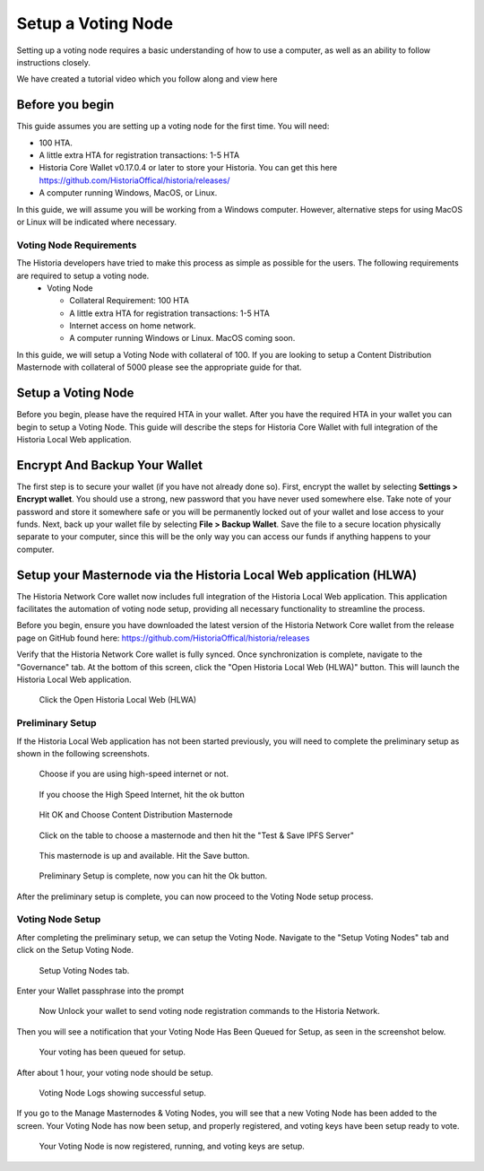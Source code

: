 .. meta::
   :description: This guide describes how to set up a Historia voting node. 
   :keywords: historia, guide, voting nodes, setup,

.. _votingnode-setup:

==========================================
Setup a Voting Node
==========================================

Setting up a voting node requires a basic understanding of how to use a computer, as well as an ability to follow instructions closely. 

We have created a tutorial video which you follow along and view here

.. raw:: html

   <div style="position: relative; padding-bottom: 56.25%; height: 0; margin-bottom: 2em; overflow: hidden; max-width: 100%; height: auto;">
      <iframe src="https://www.youtube.com/embed/upYk31b-bls" frameborder="0" allowfullscreen style="position: absolute; top: 0; left: 0; width: 100%; height: 100%;"></iframe>
    </div>


Before you begin
================

This guide assumes you are setting up a voting node for the first
time. You will need:

- 100 HTA.
- A little extra HTA for registration transactions: 1-5 HTA
- Historia Core Wallet v0.17.0.4 or later to store your Historia. You can get this here https://github.com/HistoriaOffical/historia/releases/
- A computer running Windows, MacOS, or Linux.

In this guide, we will assume you will be working from a Windows computer. However, alternative steps for using MacOS or Linux will be indicated where necessary.

Voting Node Requirements
------------------------

The Historia developers have tried to make this process as simple as possible for the users. The following requirements are required to setup a voting node.
 - Voting Node 
 
   - Collateral Requirement: 100 HTA
   - A little extra HTA for registration transactions: 1-5 HTA 
   - Internet access on home network.
   - A computer running Windows or Linux. MacOS coming soon.

In this guide, we will setup a Voting Node with collateral of 100. If you are looking to setup a Content Distribution Masternode with collateral of 5000 please see the appropriate guide for that.

Setup a Voting Node
=====================

Before you begin, please have the required HTA in your wallet. After you have the 
required HTA in your wallet you can begin to setup a Voting Node. This guide 
will describe the steps for Historia Core Wallet with full integration of the 
Historia Local Web application.

Encrypt And Backup Your Wallet
==============================

The first step is to secure your wallet (if you have not already done so). 
First, encrypt the wallet by selecting 
**Settings > Encrypt wallet**. You should use a strong, new password
that you have never used somewhere else. Take note of your password and
store it somewhere safe or you will be permanently locked out of your
wallet and lose access to your funds. Next, back up your wallet file by
selecting **File > Backup Wallet**. Save the file to a secure location
physically separate to your computer, since this will be the only way
you can access our funds if anything happens to your computer.

Setup your Masternode via the Historia Local Web application (HLWA)
===================================================================
The Historia Network Core wallet now includes full integration of the Historia Local Web application. This application facilitates the automation of voting node setup, providing all necessary functionality to streamline the process.

Before you begin, ensure you have downloaded the latest version of the Historia Network Core wallet from the release page on GitHub found here: https://github.com/HistoriaOffical/historia/releases

Verify that the Historia Network Core wallet is fully synced. Once synchronization is complete, navigate to the "Governance" tab. At the bottom of this screen, click the "Open Historia Local Web (HLWA)" button. This will launch the Historia Local Web application. 

.. figure:: ../img/amn1.png
   :width: 600px

   Click the Open Historia Local Web (HLWA)


Preliminary Setup
----------------
If the Historia Local Web application has not been started previously, you will need to complete the preliminary setup as shown in the following screenshots.

.. figure:: ../img/amn2.png
   :width: 600px

   Choose if you are using high-speed internet or not.

.. figure:: ../img/amn3.png
   :width: 300px

   If you choose the High Speed Internet, hit the ok button

.. figure:: ../img/amn4.png
   :width: 300px

   Hit OK and Choose Content Distribution Masternode

.. figure:: ../img/amn5.png
   :width: 600px

   Click on the table to choose a masternode and then hit the "Test & Save IPFS Server"

.. figure:: ../img/amn6.png
   :width: 300px

   This masternode is up and available. Hit the Save button.

.. figure:: ../img/amn7.png
   :width: 300px

   Preliminary Setup is complete, now you can hit the Ok button.

After the preliminary setup is complete, you can now proceed to the Voting Node setup process.

Voting Node Setup
-----------------
After completing the preliminary setup, we can setup the Voting Node. Navigate to the "Setup Voting Nodes" tab and click on the Setup Voting Node.

.. figure:: ../img/avn1.png
   :width: 600px

   Setup Voting Nodes tab. 

Enter your Wallet passphrase into the prompt

.. figure:: ../img/avn2.png
   :width: 600px

   Now Unlock your wallet to send voting node registration commands to the Historia Network.

Then you will see a notification that your Voting Node Has Been Queued for Setup, as seen in the screenshot below.

.. figure:: ../img/avn3.png
   :width: 300px

   Your voting has been queued for setup.

After about 1 hour, your voting node should be setup.

.. figure:: ../img/avn4.png
   :width: 600px

   Voting Node Logs showing successful setup.

If you go to the Manage Masternodes & Voting Nodes, you will see that a new Voting Node has been added to the screen. Your Voting Node has now been setup, and properly registered, and voting keys have been setup ready to vote.

.. figure:: ../img/avn5.png
   :width: 600px

   Your Voting Node is now registered, running, and voting keys are setup.
